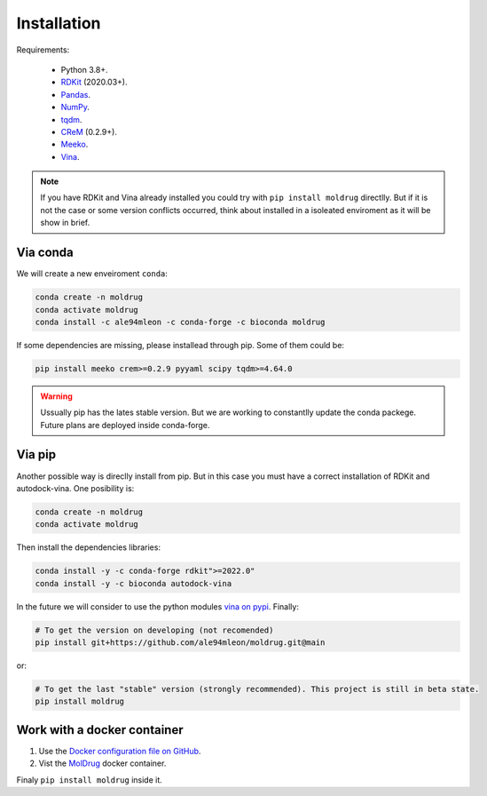 Installation
------------

Requirements:

    * Python 3.8+.
    * `RDKit <https://www.rdkit.org/docs/>`_ (2020.03+).
    * `Pandas <https://pandas.pydata.org/>`_.
    * `NumPy <https://numpy.org/>`_.
    * `tqdm <https://tqdm.github.io/>`_.
    * `CReM <https://github.com/DrrDom/crem>`_ (0.2.9+).
    * `Meeko <https://pypi.org/project/meeko/>`_.
    * `Vina <https://vina.scripps.edu/>`_.

.. note::

    If you have RDKit and Vina already installed you could try with ``pip install moldrug`` directlly.
    But if it is not the case or some version conflicts occurred, think about installed in a isoleated enviroment
    as it will be show in brief.

Via conda
~~~~~~~~~

We will create a new enveiroment ``conda``:

.. code-block:: bash

    conda create -n moldrug
    conda activate moldrug
    conda install -c ale94mleon -c conda-forge -c bioconda moldrug

If some dependencies are missing, please installead through pip. Some of them could be:

.. code-block:: bash

    pip install meeko crem>=0.2.9 pyyaml scipy tqdm>=4.64.0

.. warning::

    Ussually pip has the lates stable version. But we are working to constantlly update the conda packege.
    Future plans are deployed inside conda-forge.

Via pip
~~~~~~~~~

Another possible way is direclly install from pip. But in this case you must have a correct installation
of RDKit and autodock-vina. One posibility is:

.. code-block:: bash

    conda create -n moldrug
    conda activate moldrug

Then install the dependencies libraries:

.. code-block:: bash

    conda install -y -c conda-forge rdkit">=2022.0"
    conda install -y -c bioconda autodock-vina

In the future we will consider to use the python modules `vina on pypi <https://pypi.org/project/vina/>`_. Finally:

.. code-block:: bash

    # To get the version on developing (not recomended)
    pip install git+https://github.com/ale94mleon/moldrug.git@main

or:

.. code-block:: bash

    # To get the last "stable" version (strongly recommended). This project is still in beta state.
    pip install moldrug

Work with a docker container
~~~~~~~~~~~~~~~~~~~~~~~~~~~~
#. Use the `Docker configuration file on GitHub <https://github.com/ale94mleon/MolDrug/blob/main/Dockerfile>`__. 
#. Vist the `MolDrug <https://hub.docker.com/r/ale94mleon/4moldrug>`__ docker container.

Finaly ``pip install moldrug`` inside it.
